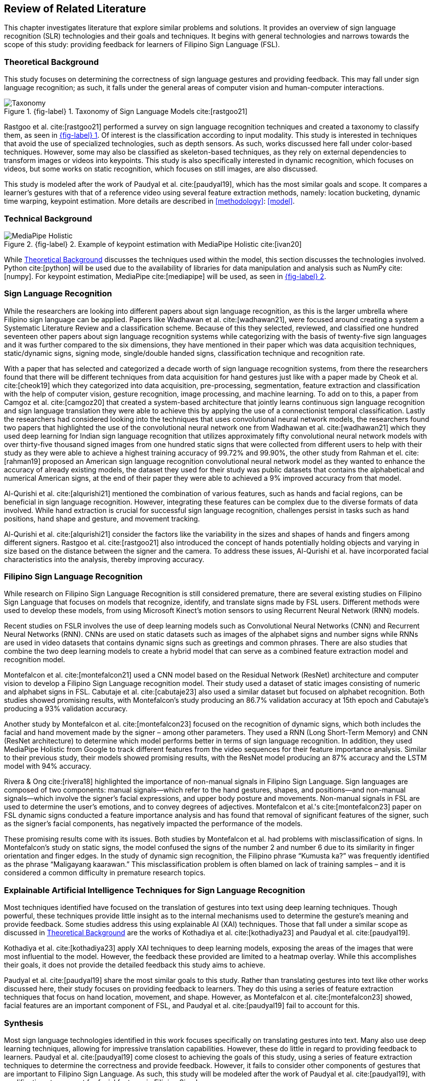 [#rrl]
== Review of Related Literature

This chapter investigates literature that explore similar problems and solutions. It provides an overview of sign language recognition (SLR) technologies and their goals and techniques. It begins with general technologies and narrows towards the scope of this study: providing feedback for learners of Filipino Sign Language (FSL).

[#theoretical]
=== Theoretical Background

This study focuses on determining the correctness of sign language gestures and providing feedback. This may fall under sign language recognition; as such, it falls under the general areas of computer vision and human-computer interactions.

// see src/manuscript.adoc for explanation how to make figures
:fig-label-taxonomy: {fig-label} {counter:fig}
.{fig-label-taxonomy}. Taxonomy of Sign Language Models cite:[rastgoo21]
[#fig-taxonomy]
image::../images/taxonomy.png[Taxonomy]

Rastgoo et al. cite:[rastgoo21] performed a survey on sign language recognition techniques and created a taxonomy to classify them, as seen in <<fig-taxonomy,{fig-label-taxonomy}>>. Of interest is the classification according to input modality. This study is interested in techniques that avoid the use of specialized technologies, such as depth sensors. As such, works discussed here fall under color-based techniques. However, some may also be classified as skeleton-based techniques, as they rely on external dependencies to transform images or videos into keypoints. This study is also specifically interested in dynamic recognition, which focuses on videos, but some works on static recognition, which focuses on still images, are also discussed.

This study is modeled after the work of Paudyal et al. cite:[paudyal19], which has the most similar goals and scope. It compares a learner's gestures with that of a reference video using several feature extraction methods, namely: location bucketing, dynamic time warping, keypoint estimation. More details are described in <<methodology>>: <<model>>.

[#technical]
=== Technical Background

// see src/manuscript.adoc for explanation how to make figures
:fig-label-holistic: {fig-label} {counter:fig}
.{fig-label-holistic}. Example of keypoint estimation with MediaPipe Holistic cite:[ivan20]
[#fig-holistic]
image::../images/mediapipe_holistic.png[MediaPipe Holistic,scaledwidth=3in]

While <<theoretical>> discusses the techniques used within the model, this section discusses the technologies involved. Python cite:[python] will be used due to the availability of libraries for data manipulation and analysis such as NumPy cite:[numpy]. For keypoint estimation, MediaPipe cite:[mediapipe] will be used, as seen in <<fig-holistic,{fig-label-holistic}>>.

[#slr]
=== Sign Language Recognition

While the researchers are looking into different papers about sign language recognition, as this is the larger umbrella where Filipino sign language can be applied. Papers like Wadhawan et al. cite:[wadhawan21], were focused around creating a system a Systematic Literature Review and a classification scheme. Because of this they selected, reviewed, and classified one hundred seventeen other papers about sign language recognition systems while categorizing with the basis of twenty-five sign languages and it was further compared to the six dimensions, they have mentioned in their paper which was data acquisition techniques, static/dynamic signs, signing mode, single/double handed signs, classification technique and recognition rate.

With a paper that has selected and categorized a decade worth of sign language recognition systems, from there the researchers found that there will be different techniques from data acquisition for hand gestures just like with a paper made by Cheok et al. cite:[cheok19] which they categorized into data acquisition, pre-processing, segmentation, feature extraction and classification with the help of computer vision, gesture recognition, image processing, and machine learning. To add on to this, a paper from Camgoz et al. cite:[camgoz20] that created a system-based architecture that jointly learns continuous sign language recognition and sign language translation they were able to achieve this by applying the use of a connectionist temporal classification. Lastly the researchers had considered looking into the techniques that uses convolutional neural network models, the researchers found two papers that highlighted the use of the convolutional neural network one from Wadhawan et al. cite:[wadhawan21] which they used deep learning for Indian sign language recognition that utilizes approximately fifty convolutional neural network models with over thirty-five thousand signed images from one hundred static signs that were collected from different users to help with their study as they were able to achieve a highest training accuracy of 99.72% and 99.90%, the other study from Rahman et el. cite:[rahman19] proposed an American sign language recognition convolutional neural network model as they wanted to enhance the accuracy of already existing models, the dataset they used for their study was public datasets that contains the alphabetical and numerical American signs, at the end of their paper they were able to achieved a 9% improved accuracy from that model.

Al-Qurishi et al. cite:[alqurishi21] mentioned the combination of various features, such as hands and facial regions, can be beneficial in sign language recognition. However, integrating these features can be complex due to the diverse formats of data involved. While hand extraction is crucial for successful sign language recognition, challenges persist in tasks such as hand positions, hand shape and gesture, and movement tracking.

Al-Qurishi et al. cite:[alqurishi21] consider the factors like the variability in the sizes and shapes of hands and fingers among different signers. Rastgoo et al. cite:[rastgoo21] also introduced the concept of hands potentially holding objects and varying in size based on the distance between the signer and the camera. To address these issues, Al-Qurishi et al. have incorporated facial characteristics into the analysis, thereby improving accuracy.

[#fslr]
=== Filipino Sign Language Recognition

While research on Filipino Sign Language Recognition is still considered premature, there are several existing studies on Filipino Sign Language that focuses on models that recognize, identify, and translate signs made by FSL users. Different methods were used to develop these models, from using Microsoft Kinect's motion sensors to using Recurrent Neural Network (RNN) models.

Recent studies on FSLR involves the use of deep learning models such as Convolutional Neural Networks (CNN) and Recurrent Neural Networks (RNN). CNNs are used on static datasets such as images of the alphabet signs and number signs while RNNs are used in video datasets that contains dynamic signs such as greetings and common phrases. There are also studies that combine the two deep learning models to create a hybrid model that can serve as a combined feature extraction model and recognition model.

Montefalcon et al. cite:[montefalcon21] used a CNN model based on the Residual Network (ResNet) architecture and computer vision to develop a Filipino Sign Language recognition model. Their study used a dataset of static images consisting of numeric and alphabet signs in FSL. Cabutaje et al. cite:[cabutaje23] also used a similar dataset but focused on alphabet recognition. Both studies showed promising results, with Montefalcon’s study producing an 86.7% validation accuracy at 15th epoch and Cabutaje’s producing a 93% validation accuracy. 

Another study by Montefalcon et al. cite:[montefalcon23] focused on the recognition of dynamic signs, which both includes the facial and hand movement made by the signer – among other parameters. They used a RNN (Long Short-Term Memory) and CNN (ResNet architecture) to determine which model performs better in terms of sign language recognition. In addition, they used MediaPipe Holistic from Google to track different features from the video sequences for their feature importance analysis. Similar to their previous study, their models showed promising results, with the ResNet model producing an 87% accuracy and the LSTM model with 94% accuracy.

Rivera & Ong cite:[rivera18] highlighted the importance of non-manual signals in Filipino Sign Language. Sign languages are composed of two components: manual signals--which refer to the hand gestures, shapes, and positions--and non-manual signals--which involve the signer's facial expressions, and upper body posture and movements. Non-manual signals in FSL are used to determine the user's emotions, and to convey degrees of adjectives. Montefalcon et al.'s cite:[montefalcon23] paper on FSL dynamic signs conducted a feature importance analysis and has found that removal of significant features of the signer, such as the signer's facial components, has negatively impacted the performance of the models.

These promising results come with its issues. Both studies by Montefalcon et al. had problems with misclassification of signs. In Montefalcon’s study on static signs, the model confused the signs of the number 2 and number 6 due to its similarity in finger orientation and finger edges. In the study of dynamic sign recognition, the Filipino phrase "`Kumusta ka?`" was frequently identified as the phrase "`Maligayang kaarawan.`" This misclassification problem is often blamed on lack of training samples – and it is considered a common difficulty in premature research topics.

[#tools]
=== Explainable Artificial Intelligence Techniques for Sign Language Recognition

Most techniques identified have focused on the translation of gestures into text using deep learning techniques. Though powerful, these techniques provide little insight as to the internal mechanisms used to determine the gesture's meaning and provide feedback. Some studies address this using explainable AI (XAI) techniques. Those that fall under a similar scope as discussed in <<theoretical>> are the works of Kothadiya et al. cite:[kothadiya23] and Paudyal et al. cite:[paudyal19].

Kothadiya et al. cite:[kothadiya23] apply XAI techniques to deep learning models, exposing the areas of the images that were most influential to the model. However, the feedback these provided are limited to a heatmap overlay. While this accomplishes their goals, it does not provide the detailed feedback this study aims to achieve.

Paudyal et al. cite:[paudyal19] share the most similar goals to this study. Rather than translating gestures into text like other works discussed here, their study focuses on providing feedback to learners. They do this using a series of feature extraction techniques that focus on hand location, movement, and shape. However, as Montefalcon et al. cite:[montefalcon23] showed, facial features are an important component of FSL, and Paudyal et al. cite:[paudyal19] fail to account for this.

[#synthesis]
=== Synthesis

Most sign language technologies identified in this work focuses specifically on translating gestures into text. Many also use deep learning techniques, allowing for impressive translation capabilities. However, these do little in regard to providing feedback to learners. Paudyal et al. cite:[paudyal19] come closest to achieving the goals of this study, using a series of feature extraction techniques to determine the correctness and provide feedback. However, it fails to consider other components of gestures that are important to Filipino Sign Language. As such, this study will be modeled after the work of Paudyal et al. cite:[paudyal19], with modifications to account for facial features in Filipino Sign Language.
